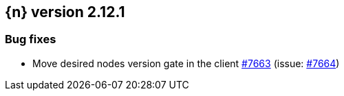 :issue: https://github.com/elastic/cloud-on-k8s/issues/
:pull: https://github.com/elastic/cloud-on-k8s/pull/

[[release-notes-2.12.1]]
== {n} version 2.12.1


[[bug-2.12.1]]
[float]
=== Bug fixes

* Move desired nodes version gate in the client {pull}7663[#7663] (issue: {issue}7664[#7664])
